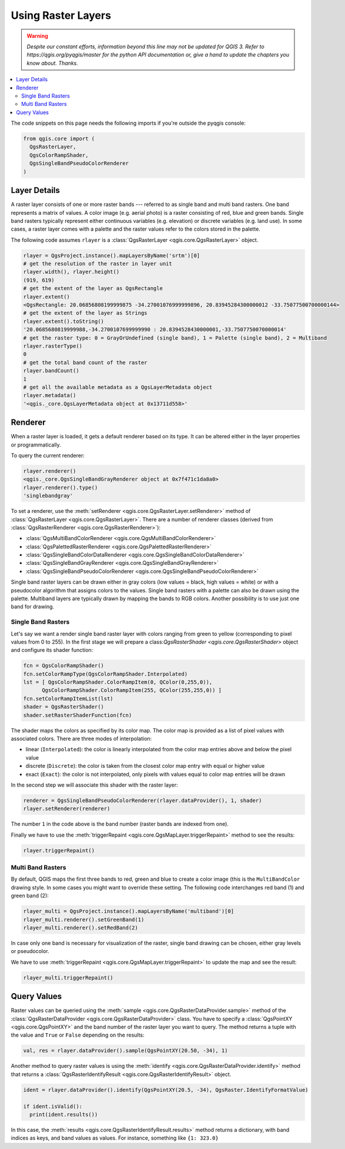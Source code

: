 .. only:: html


.. index::
   pair: Raster; Raster layers

.. _raster:

*********************
 Using Raster Layers
*********************

.. warning:: |outofdate|

.. contents::
   :local:

The code snippets on this page needs the following imports if you're outside the pyqgis console:

.. code-block:: python

    from qgis.core import (
      QgsRasterLayer,
      QgsColorRampShader,
      QgsSingleBandPseudoColorRenderer
    )

.. index:: Raster layers; Details

Layer Details
=============

A raster layer consists of one or more raster bands --- referred to as
single band and multi band rasters. One band represents a matrix of
values. A color image (e.g. aerial photo) is a raster consisting of red,
blue and green bands. Single band rasters typically represent either continuous
variables (e.g. elevation) or discrete variables (e.g. land use). In some
cases, a raster layer comes with a palette and the raster values refer to
the colors stored in the palette.

The following code assumes ``rlayer`` is a
:class:`QgsRasterLayer <qgis.core.QgsRasterLayer>` object.

.. code-block:: python

    rlayer = QgsProject.instance().mapLayersByName('srtm')[0]
    # get the resolution of the raster in layer unit
    rlayer.width(), rlayer.height()
    (919, 619)
    # get the extent of the layer as QgsRectangle
    rlayer.extent()
    <QgsRectangle: 20.06856808199999875 -34.27001076999999896, 20.83945284300000012 -33.75077500700000144>
    # get the extent of the layer as Strings
    rlayer.extent().toString()
    '20.0685680819999988,-34.2700107699999990 : 20.8394528430000001,-33.7507750070000014'
    # get the raster type: 0 = GrayOrUndefined (single band), 1 = Palette (single band), 2 = Multiband
    rlayer.rasterType()
    0
    # get the total band count of the raster
    rlayer.bandCount()
    1
    # get all the available metadata as a QgsLayerMetadata object
    rlayer.metadata()
    '<qgis._core.QgsLayerMetadata object at 0x13711d558>'

.. index:: Raster layers; Renderer

Renderer
========

When a raster layer is loaded, it gets a default renderer based on its
type. It can be altered either in the layer properties or programmatically.

To query the current renderer:

.. code-block:: python

    rlayer.renderer()
    <qgis._core.QgsSingleBandGrayRenderer object at 0x7f471c1da8a0>
    rlayer.renderer().type()
    'singlebandgray'

To set a renderer, use the :meth:`setRenderer <qgis.core.QgsRasterLayer.setRenderer>`
method of :class:`QgsRasterLayer <qgis.core.QgsRasterLayer>`. There are a
number of renderer classes (derived from :class:`QgsRasterRenderer
<qgis.core.QgsRasterRenderer>`):

* :class:`QgsMultiBandColorRenderer <qgis.core.QgsMultiBandColorRenderer>`
* :class:`QgsPalettedRasterRenderer <qgis.core.QgsPalettedRasterRenderer>`
* :class:`QgsSingleBandColorDataRenderer <qgis.core.QgsSingleBandColorDataRenderer>`
* :class:`QgsSingleBandGrayRenderer <qgis.core.QgsSingleBandGrayRenderer>`
* :class:`QgsSingleBandPseudoColorRenderer <qgis.core.QgsSingleBandPseudoColorRenderer>`

Single band raster layers can be drawn either in gray colors (low values =
black, high values = white) or with a pseudocolor algorithm that assigns colors
to the values.
Single band rasters with a palette can also be drawn using the palette.
Multiband layers are typically drawn by mapping the bands to RGB colors.
Another possibility is to use just one band for drawing.


.. index:: Raster layers; Single band

Single Band Rasters
-------------------

Let's say we want a render single band raster layer with colors ranging from
green to yellow (corresponding to pixel values from 0 to 255).
In the first stage we will prepare a
class:`QgsRasterShader <qgis.core.QgsRasterShader>` object and configure
its shader function:

.. code-block:: python

    fcn = QgsColorRampShader()
    fcn.setColorRampType(QgsColorRampShader.Interpolated)
    lst = [ QgsColorRampShader.ColorRampItem(0, QColor(0,255,0)),
          QgsColorRampShader.ColorRampItem(255, QColor(255,255,0)) ]
    fcn.setColorRampItemList(lst)
    shader = QgsRasterShader()
    shader.setRasterShaderFunction(fcn)

The shader maps the colors as specified by its color map. The color map is
provided as a list of pixel values with associated colors.
There are three modes of interpolation:

* linear (``Interpolated``): the color is linearly interpolated
  from the color map entries above and below the pixel value
* discrete (``Discrete``): the color is taken from the closest color
  map entry with equal or higher value
* exact (``Exact``): the color is not interpolated, only pixels with
  values equal to color map entries will be drawn

In the second step we will associate this shader with the raster layer:

.. code-block:: python

    renderer = QgsSingleBandPseudoColorRenderer(rlayer.dataProvider(), 1, shader)
    rlayer.setRenderer(renderer)

The number ``1`` in the code above is the band number (raster bands are
indexed from one).

Finally we have to use the
:meth:`triggerRepaint <qgis.core.QgsMapLayer.triggerRepaint>` method
to see the results:

.. code-block:: python

    rlayer.triggerRepaint()


.. index:: Raster layers; Multi band

Multi Band Rasters
------------------

By default, QGIS maps the first three bands to red, green and blue to
create a color image (this is the ``MultiBandColor`` drawing style.
In some cases you might want to override these setting.
The following code interchanges red band (1) and green band (2):

.. code-block:: python

    rlayer_multi = QgsProject.instance().mapLayersByName('multiband')[0]
    rlayer_multi.renderer().setGreenBand(1)
    rlayer_multi.renderer().setRedBand(2)

In case only one band is necessary for visualization of the raster,
single band drawing can be chosen, either gray levels or pseudocolor.

We have to use :meth:`triggerRepaint <qgis.core.QgsMapLayer.triggerRepaint>`
to update the map and see the result:

.. code-block:: python

    rlayer_multi.triggerRepaint()

.. index::
  pair: Raster layers; Refreshing

.. index::
  pair: Raster layers; Querying

Query Values
============

Raster values can be queried using the
:meth:`sample <qgis.core.QgsRasterDataProvider.sample>` method of
the :class:`QgsRasterDataProvider <qgis.core.QgsRasterDataProvider>` class.
You have to specify a :class:`QgsPointXY <qgis.core.QgsPointXY>`
and the band number of the raster layer you want to query. The method returns a
tuple with the value and ``True`` or ``False`` depending on the results:

.. code-block:: python

    val, res = rlayer.dataProvider().sample(QgsPointXY(20.50, -34), 1)

Another method to query raster values is using the :meth:`identify
<qgis.core.QgsRasterDataProvider.identify>` method that returns a
:class:`QgsRasterIdentifyResult <qgis.core.QgsRasterIdentifyResult>` object.

.. code-block:: python

    ident = rlayer.dataProvider().identify(QgsPointXY(20.5, -34), QgsRaster.IdentifyFormatValue)

    if ident.isValid():
      print(ident.results())

In this case, the :meth:`results <qgis.core.QgsRasterIdentifyResult.results>`
method returns a dictionary, with band indices as keys, and band values as
values.
For instance, something like ``{1: 323.0}``

.. Substitutions definitions - AVOID EDITING PAST THIS LINE
   This will be automatically updated by the find_set_subst.py script.
   If you need to create a new substitution manually,
   please add it also to the substitutions.txt file in the
   source folder.

.. |outofdate| replace:: `Despite our constant efforts, information beyond this line may not be updated for QGIS 3. Refer to https://qgis.org/pyqgis/master for the python API documentation or, give a hand to update the chapters you know about. Thanks.`
